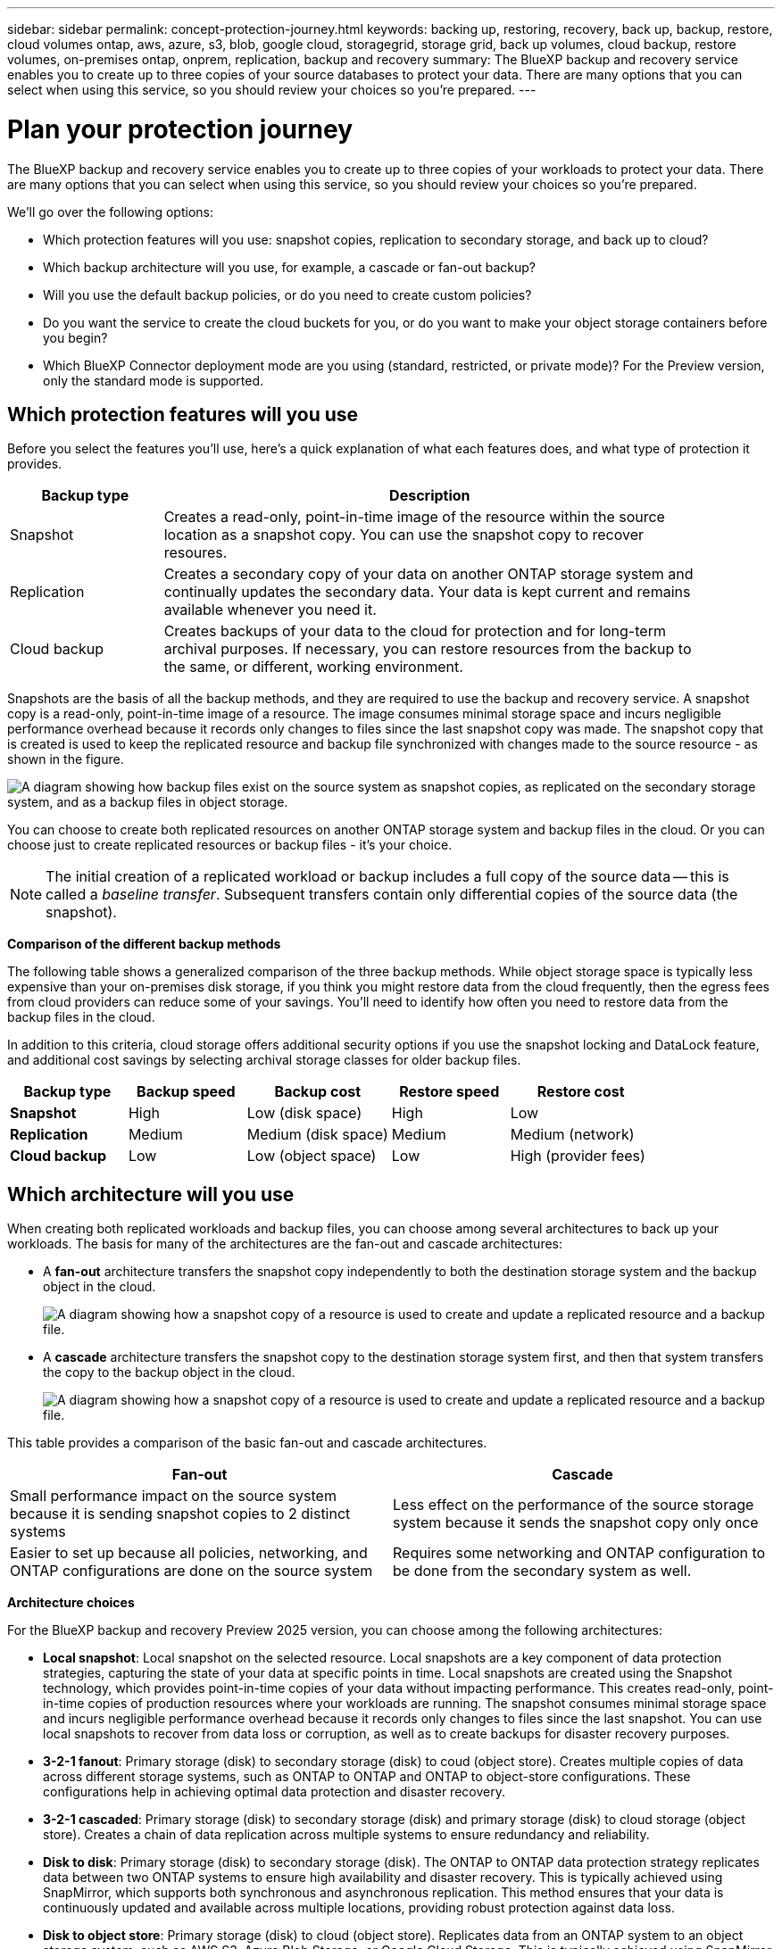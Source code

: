 ---
sidebar: sidebar
permalink: concept-protection-journey.html
keywords: backing up, restoring, recovery, back up, backup, restore, cloud volumes ontap, aws, azure, s3, blob, google cloud, storagegrid, storage grid, back up volumes, cloud backup, restore volumes, on-premises ontap, onprem, replication, backup and recovery
summary: The BlueXP backup and recovery service enables you to create up to three copies of your source databases to protect your data. There are many options that you can select when using this service, so you should review your choices so you're prepared.
---

= Plan your protection journey
:hardbreaks:
:nofooter:
:icons: font
:linkattrs:
:imagesdir: ./media/

[.lead]
The BlueXP backup and recovery service enables you to create up to three copies of your workloads to protect your data. There are many options that you can select when using this service, so you should review your choices so you're prepared.

We'll go over the following options:

* Which protection features will you use: snapshot copies, replication to secondary storage, and back up to cloud?
* Which backup architecture will you use, for example, a cascade or fan-out backup?
* Will you use the default backup policies, or do you need to create custom policies?
* Do you want the service to create the cloud buckets for you, or do you want to make your object storage containers before you begin?
* Which BlueXP Connector deployment mode are you using (standard, restricted, or private mode)? For the Preview version, only the standard mode is supported.

== Which protection features will you use

Before you select the features you'll use, here's a quick explanation of what each features does, and what type of protection it provides.

[cols=2*,options="header",cols="20,70",width="90%"]
|===
| Backup type
| Description

| Snapshot | 
Creates a read-only, point-in-time image of the resource within the source location as a snapshot copy. You can use the snapshot copy to recover resoures. 
| Replication | 
Creates a secondary copy of your data on another ONTAP storage system and continually updates the secondary data. Your data is kept current and remains available whenever you need it. 
| Cloud backup | 
Creates backups of your data to the cloud for protection and for long-term archival purposes. If necessary, you can restore resources from the backup to the same, or different, working environment.

|===

Snapshots are the basis of all the backup methods, and they are required to use the backup and recovery service. A snapshot copy is a read-only, point-in-time image of a resource. The image consumes minimal storage space and incurs negligible performance overhead because it records only changes to files since the last snapshot copy was made. The snapshot copy that is created is used to keep the replicated resource and backup file synchronized with changes made to the source resource - as shown in the figure.

image:diagram-321-overview-unified.png["A diagram showing how backup files exist on the source system as snapshot copies, as replicated on the secondary storage system, and as a backup files in object storage."]

You can choose to create both replicated resources on another ONTAP storage system and backup files in the cloud. Or you can choose just to create replicated resources or backup files - it's your choice. 



NOTE: The initial creation of a replicated workload or backup includes a full copy of the source data -- this is called a _baseline transfer_. Subsequent transfers contain only differential copies of the source data (the snapshot).

*Comparison of the different backup methods*

The following table shows a generalized comparison of the three backup methods. While object storage space is typically less expensive than your on-premises disk storage, if you think you might restore data from the cloud frequently, then the egress fees from cloud providers can reduce some of your savings. You'll need to identify how often you need to restore data from the backup files in the cloud.

In addition to this criteria, cloud storage offers additional security options if you use the snapshot locking and DataLock feature, and additional cost savings by selecting archival storage classes for older backup files. 

[cols=5*,options="header",cols="18,18,22,18,22",width="100%"]
|===
| Backup type
| Backup speed
| Backup cost
| Restore speed
| Restore cost

| *Snapshot* | 
High |
Low (disk space) |
High |
Low
| *Replication* | 
Medium |
Medium (disk space) |
Medium |
Medium (network)
| *Cloud backup* | 
Low |
Low (object space)|
Low |
High (provider fees)

|===

== Which architecture will you use

When creating both replicated workloads and backup files, you can choose among several architectures to back up your workloads. The basis for many of the architectures are the fan-out and cascade architectures: 

* A *fan-out* architecture transfers the snapshot copy independently to both the destination storage system and the backup object in the cloud.
+
image:diagram-321-fanout-detailed-unified.png["A diagram showing how a snapshot copy of a resource is used to create and update a replicated resource and a backup file."]

* A *cascade* architecture transfers the snapshot copy to the destination storage system first, and then that system transfers the copy to the backup object in the cloud.
+
image:diagram-321-cascade-detailed-unified.png["A diagram showing how a snapshot copy of a resource is used to create and update a replicated resource and a backup file."]

This table provides a comparison of the basic fan-out and cascade architectures.

[cols=2*,options="header",cols="50,50"]
|===

| Fan-out
| Cascade

| Small performance impact on the source system because it is sending snapshot copies to 2 distinct systems | Less effect on the performance of the source storage system because it sends the snapshot copy only once
| Easier to set up because all policies, networking, and ONTAP configurations are done on the source system | Requires some networking and ONTAP configuration to be done from the secondary system as well.

|===

*Architecture choices*

For the BlueXP backup and recovery Preview 2025 version, you can choose among the following architectures: 


** *Local snapshot*: Local snapshot on the selected resource. Local snapshots are a key component of data protection strategies, capturing the state of your data at specific points in time. Local snapshots are created using the Snapshot technology, which provides point-in-time copies of your data without impacting performance. This creates read-only, point-in-time copies of production resources where your workloads are running. The snapshot consumes minimal storage space and incurs negligible performance overhead because it records only changes to files since the last snapshot. You can use local snapshots to recover from data loss or corruption, as well as to create backups for disaster recovery purposes.
** *3-2-1 fanout*: Primary storage (disk) to secondary storage (disk) to coud (object store). Creates multiple copies of data across different storage systems, such as ONTAP to ONTAP and ONTAP to object-store configurations. These configurations help in achieving optimal data protection and disaster recovery.
** *3-2-1 cascaded*: Primary storage (disk) to secondary storage (disk) and primary storage (disk) to cloud storage (object store). Creates a chain of data replication across multiple systems to ensure redundancy and reliability. 
** *Disk to disk*: Primary storage (disk) to secondary storage (disk). The ONTAP to ONTAP data protection strategy replicates data between two ONTAP systems to ensure high availability and disaster recovery. This is typically achieved using SnapMirror, which supports both synchronous and asynchronous replication. This method ensures that your data is continuously updated and available across multiple locations, providing robust protection against data loss. 
** *Disk to object store*: Primary storage (disk) to cloud (object store). Replicates data from an ONTAP system to an object storage system, such as AWS S3, Azure Blob Storage, or Google Cloud Storage. This is typically achieved using SnapMirror Cloud, which provides incremental forever backups by transferring only changed data after the initial baseline transfer. This method is ideal for long-term data retention and archiving, offering a cost-effective and scalable solution for data protection.
** *Disk to disk fanout*: Primary storage (disk) to secondary storage (disk)  and primary storage (disk) to secondary storage (disk).

//** *3-2-1-1 cascaded*: Primary storage (disk) to secondary storage (disk) and primary (disk) to cloud (object store)  (Multiple object storage) 



== Will you use the default policies for snapshot copies, replications, and backups

You can use the default policies provided by NetApp to create your backups, or you can create custom policies. When you enable the backup and recovery service, you can select from the default policies and any other policies that already exist in the working environment. If you want to use a policy different than those existing policies, you can create the policy.

If you create custom policies for replication or backup, the policy labels (for example, "daily" or "weekly") must match the labels that exist in your snapshot policies. 



== Do you want to create your own object storage container

When you create backup files in object storage for a working environment, by default, the backup and recovery service creates the container (bucket or storage account) for the backup files in the object storage account that you have configured. 

* The AWS or GCP bucket is named "netapp-backup-<uuid>" by default. 
* The Azure Blob storage account is named "netappbackup<uuid>".

You can create the container yourself in the object provider account if you want to use a certain prefix or assign special properties. If you want to create your own container, you must create it before starting a backup. BlueXP backup and recovery can use any bucket and share buckets. The backup process will automatically discover your provisioned containers for the selected account and credentials so that you can select the one you want to use. 

//The container must be used exclusively for storing ONTAP volume backup files - it cannot be used for any other purpose.

You can create the bucket from BlueXP, or from your cloud provider.

* https://docs.netapp.com/us-en/bluexp-s3-storage/task-add-s3-bucket.html[Create Amazon S3 buckets from BlueXP^]
* https://docs.netapp.com/us-en/bluexp-blob-storage/task-add-blob-storage.html[Create Azure Blob storage accounts from BlueXP^]
* https://docs.netapp.com/us-en/bluexp-google-cloud-storage/task-add-gcp-bucket.html[Create Google Cloud Storage buckets from BlueXP^]
//* https://docs.netapp.com/us-en/ontap/s3-config/create-bucket-task.html[Create S3 buckets for ONTAP S3^]
//* https://docs.netapp.com/us-en/storagegrid-117/tenant/creating-s3-bucket.html[Create S3 buckets for StorageGRID^]


*Note:* At this time you cannot use your own S3 buckets when creating backups in StorageGRID systems.

//If you plan to use a different bucket prefix than "netapp-backup-xxxxxx", then you'll need to modify the S3 permissions for the Connector IAM Role. For details, refer to how to create backups to AWS S3.

*Advanced bucket settings*

If you plan to move older backup files to archival storage, or if you plan to enable snapshot locking and DataLock to lock your backup files and perform integrity scans, you'll need to create the container with certain configuration settings:

* Archival storage on your own buckets is supported in AWS S3 storage at this time when using ONTAP 9.10.1 or greater software on your clusters. By default, backups start in the S3 _Standard_ storage class. Ensure that you create the bucket with the appropriate lifecycle rules:

** Move the objects in the entire scope of the bucket to S3 _Standard-IA_ after 30 days.
** Move the objects with the tag "smc_push_to_archive: true” to _Glacier Flexible Retrieval_ (formerly S3 Glacier)

* Snapshot locking and DataLock are supported in AWS storage when using ONTAP 9.11.1 or greater software on your clusters, and Azure storage when using ONTAP 9.12.1 or greater software. 

** For AWS, you must enable Object Locking on the bucket using a 30-day retention period.
** For Azure, you need to create the Storage Class with version-level immutability support.

== Which BlueXP Connector deployment mode are you using

If you're already using BlueXP to manage your storage, then a BlueXP Connector has already been installed. 

* If you plan to use the same Connector with BlueXP backup and recovery, then you're all set. 
* If you need to use a different Connector, you'll need to install it before starting your backup and recovery implementation.

BlueXP offers multiple deployment modes that enable you to use BlueXP in a way that meets your business and security requirements. _Standard mode_ leverages the BlueXP SaaS layer to provide full functionality, while _restricted mode_ and _private mode_ are available for organizations that have connectivity restrictions. 

NOTE: The BlueXP backup and recovery Preview 2025 version works only in standard mode, not restricted or private modes. 

https://docs.netapp.com/us-en/bluexp-setup-admin/concept-modes.html[Learn more about BlueXP deployment modes^].


//=== Support for sites with full internet connectivity

//When BlueXP backup and recovery is used in a site with full internet connectivity (also known as _standard mode_ or _SaaS mode_), you can create replicated volumes on any on-premises ONTAP or Cloud Volumes ONTAP systems managed by BlueXP, and you can create backup files on object storage in any of the supported cloud providers. 


//link:concept-ontap-backup-to-cloud.html#supported-backup-destinations[See the full list of supported backup destinations].

//For a list of valid Connector locations, refer to one of the following backup procedures for the cloud provider where you plan to create backup files. There are some restrictions where the Connector must be installed manually on a Linux machine or deployed in a specific cloud provider.

//ifdef::aws[]
//* link:task-backup-to-s3.html[Back up Cloud Volumes ONTAP data to Amazon S3]
//* link:task-backup-onprem-to-aws.html[Back up on-premises ONTAP data to Amazon S3]
//endif::aws[]
//ifdef::azure[]
//* link:task-backup-to-azure.html[Back up Cloud Volumes ONTAP data to Azure Blob^]
//* link:task-backup-onprem-to-azure.html[Back up on-premises ONTAP data to Azure Blob]
//endif::azure[]
//ifdef::gcp[]
//* link:task-backup-to-gcp.html[Back up Cloud Volumes ONTAP data to Google Cloud]
//* link:task-backup-onprem-to-gcp.html[Back up on-premises ONTAP data to Google Cloud]
//endif::gcp[]
//* link:task-backup-onprem-private-cloud.html[Back up on-premises ONTAP data to StorageGRID]
//* link:task-backup-onprem-to-ontap-s3.html[Back up on-premises ONTAP to ONTAP S3]

//=== Support for sites with limited internet connectivity

//BlueXP backup and recovery can be used in a site with limited internet connectivity (also known as _restricted mode_) to back up volume data. In this case, you'll need to deploy the BlueXP Connector in the destination cloud region. 

//* You can back up data from local on-premises ONTAP systems to local NetApp StorageGRID systems. link:task-backup-onprem-private-cloud.html[Back up on-premises ONTAP data to StorageGRID].
//ifdef::aws[]
//* You can back up data from on-premises ONTAP systems or Cloud Volumes ONTAP systems installed in AWS commercial regions to Amazon S3. link:task-backup-to-s3.html[Back up Cloud Volumes ONTAP data to Amazon S3].
//endif::aws[]
//ifdef::azure[]
//* You can back up data from on-premises ONTAP systems or Cloud Volumes ONTAP systems installed in Azure commercial regions to Azure Blob.  link:task-backup-to-azure.html[Back up Cloud Volumes ONTAP data to Azure Blob].
//endif::azure[]

//=== Support for sites with no internet connectivity

//BlueXP backup and recovery can be used in a site with no internet connectivity (also known as _private mode_ or _dark_ sites) to back up volume data. In this case, you'll need to deploy the BlueXP Connector on a Linux host in the same site. 

//* You can back up data from local on-premises ONTAP systems to local NetApp StorageGRID systems.  link:task-backup-onprem-private-cloud.html[Back up on-premises ONTAP data to StorageGRID].
//* You can back up data from local on-premises ONTAP systems to local on-premises ONTAP systems or Cloud Volumes ONTAP systems configured for S3 object storage. link:task-backup-onprem-to-ontap-s3.html[Back up on-premises ONTAP data to ONTAP S3].
//ifdef::aws[]
//* You can back up data from Cloud Volumes ONTAP systems installed in AWS commercial regions and AWS C2S/SC2S secure regions to Amazon S3. link:task-backup-to-s3.html[Back up Cloud Volumes ONTAP data to Amazon S3].
//endif::aws[]
//ifdef::azure[]
//* You can back up data from Cloud Volumes ONTAP systems installed in Azure commercial regions and Azure IL6 secure regions to Azure Blob. link:task-backup-to-azure.html[Back up Cloud Volumes ONTAP data to Azure Blob].
//endif::azure[]
